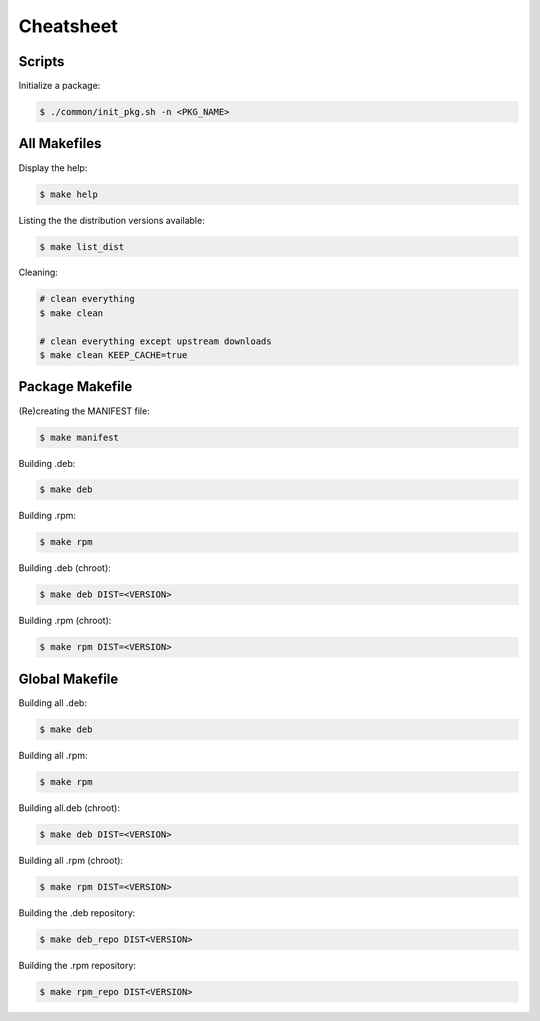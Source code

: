 Cheatsheet
----------

Scripts
=======

Initialize a package:

.. sourcecode:: bash

    $ ./common/init_pkg.sh -n <PKG_NAME>

All Makefiles
=============

Display the help:

.. sourcecode:: bash

    $ make help

Listing the the distribution versions available:

.. sourcecode:: bash

    $ make list_dist

Cleaning:

.. sourcecode:: bash

    # clean everything
    $ make clean

    # clean everything except upstream downloads
    $ make clean KEEP_CACHE=true

Package Makefile
================

(Re)creating the MANIFEST file:

.. sourcecode:: bash

    $ make manifest

Building .deb:

.. sourcecode:: bash

    $ make deb

Building .rpm:

.. sourcecode:: bash

    $ make rpm

Building .deb (chroot):

.. sourcecode:: bash

    $ make deb DIST=<VERSION>

Building .rpm (chroot):

.. sourcecode:: bash

    $ make rpm DIST=<VERSION>

Global Makefile
===============

Building all .deb:

.. sourcecode:: bash

    $ make deb

Building all .rpm:

.. sourcecode:: bash

    $ make rpm

Building  all.deb (chroot):

.. sourcecode:: bash

    $ make deb DIST=<VERSION>

Building all .rpm (chroot):

.. sourcecode:: bash

    $ make rpm DIST=<VERSION>

Building the .deb repository:

.. sourcecode:: bash

    $ make deb_repo DIST<VERSION>

Building the .rpm repository:

.. sourcecode:: bash

    $ make rpm_repo DIST<VERSION>
